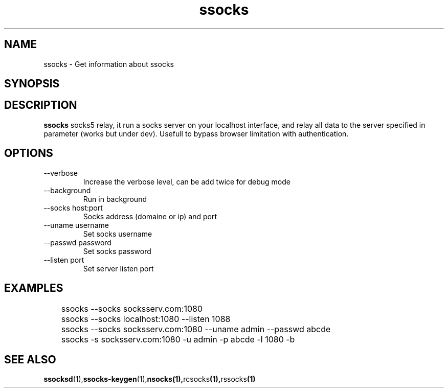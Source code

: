 .\"   socks.1
.\"
.\"   Man page for socks
.\"
.TH ssocks 1 "3 Apr 2011" "ssocks" "ssocks manual"
.SH NAME
ssocks \- Get information about ssocks
.SH SYNOPSIS


.SH DESCRIPTION
.B ssocks
socks5 relay, it run a socks server on your localhost interface, and
relay all data to the server specified in parameter (works but under dev).
Usefull to bypass browser limitation with authentication.

.SH OPTIONS
.IP "--verbose"
Increase the verbose level, can be add twice for debug mode
.IP "--background"
Run in background
.IP "--socks host:port"
Socks address (domaine or ip) and port
.IP "--uname username"
Set socks username
.IP "--passwd password"
Set socks password
.IP "--listen port"
Set server listen port
.SH "EXAMPLES"
	ssocks --socks socksserv.com:1080

	ssocks --socks localhost:1080 --listen 1088

	ssocks --socks socksserv.com:1080 --uname admin --passwd abcde

	ssocks -s socksserv.com:1080 -u admin -p abcde -l 1080 -b
.SH "SEE ALSO"
.BR ssocksd (1), ssocks-keygen (1), nsocks(1), rcsocks (1), rssocks (1)
